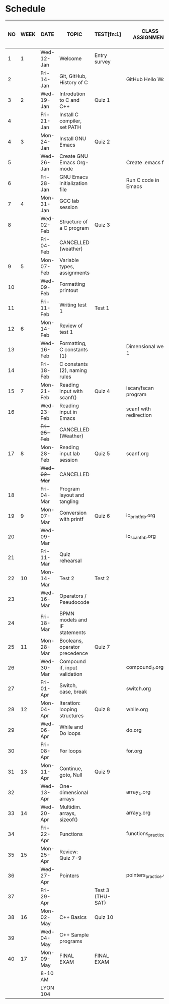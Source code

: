 #+options: toc:nil num:nil
#+startup: hideblocks overview
* Schedule

   | NO | WEEK | DATE       | TOPIC                         | TEST[fn:1]       | CLASS ASSIGNMENT       | ASSIGNMENT (LAB PROJECT)[fn:3]   | GITHUB         |
   |----+------+------------+-------------------------------+------------------+------------------------+----------------------------------+----------------|
   |  1 |    1 | Wed-12-Jan | Welcome                       | Entry survey     |                        | Survey                           | org/systems    |
   |  2 |      | Fri-14-Jan | Git, GitHub, History of C     |                  | GitHub Hello World     | GitHub Hello World               | 1_introduction |
   |----+------+------------+-------------------------------+------------------+------------------------+----------------------------------+----------------|
   |  3 |    2 | Wed-19-Jan | Introdution to C and C++      | Quiz 1           |                        | Emacs online tutorial            | 2_installation |
   |  4 |      | Fri-21-Jan | Install C compiler, set PATH  |                  |                        |                                  |                |
   |----+------+------------+-------------------------------+------------------+------------------------+----------------------------------+----------------|
   |  4 |    3 | Mon-24-Jan | Install GNU Emacs             | Quiz 2           |                        | Program  1 (Org-mode)            | 3_basics       |
   |  5 |      | Wed-26-Jan | Create GNU Emacs Org-mode     |                  | Create .emacs file     |                                  |                |
   |  6 |      | Fri-28-Jan | GNU Emacs initialization file |                  | Run C code in Emacs    |                                  |                |
   |----+------+------------+-------------------------------+------------------+------------------------+----------------------------------+----------------|
   |  7 |    4 | Mon-31-Jan | GCC lab session               |                  |                        | Program 2 (checkmarks)           |                |
   |  8 |      | Wed-02-Feb | Structure of a C program      | Quiz 3           |                        |                                  |                |
   |    |      | Fri-04-Feb | CANCELLED (weather)           |                  |                        |                                  |                |
   |----+------+------------+-------------------------------+------------------+------------------------+----------------------------------+----------------|
   |  9 |    5 | Mon-07-Feb | Variable types, assignments   |                  |                        | Program 3 (dweight) X            |                |
   | 10 |      | Wed-09-Feb | Formatting printout           |                  |                        |                                  |                |
   | 11 |      | Fri-11-Feb | Writing test 1                | Test 1           |                        |                                  |                |
   |----+------+------------+-------------------------------+------------------+------------------------+----------------------------------+----------------|
   | 12 |    6 | Mon-14-Feb | Review of test 1              |                  |                        | Program 4 (volume)               |                |
   | 13 |      | Wed-16-Feb | Formatting, C constants (1)   |                  | Dimensional weight 1   |                                  |                |
   | 14 |      | Fri-18-Feb | C constants (2), naming rules |                  |                        |                                  |                |
   |----+------+------------+-------------------------------+------------------+------------------------+----------------------------------+----------------|
   | 15 |    7 | Mon-21-Feb | Reading input with scanf()    | Quiz 4           | iscan/fscan program    | Program 5 (phone)                | 4_io           |
   | 16 |      | Wed-23-Feb | Reading input in Emacs        |                  | scanf with redirection |                                  |                |
   |    |      | +Fri-25-Feb+ | CANCELLED (Weather)           |                  |                        |                                  |                |
   |----+------+------------+-------------------------------+------------------+------------------------+----------------------------------+----------------|
   | 17 |    8 | Mon-28-Feb | Reading input lab session     | Quiz 5           | scanf.org              |                                  |                |
   |    |      | +Wed-02-Mar+ | CANCELLED                     |                  |                        |                                  |                |
   | 18 |      | Fri-04-Mar | Program layout and tangling   |                  |                        | Layout program                   |                |
   |----+------+------------+-------------------------------+------------------+------------------------+----------------------------------+----------------|
   | 19 |    9 | Mon-07-Mar | Conversion with printf        | Quiz 6           | io_printf_nb.org       |                                  |                |
   | 20 |      | Wed-09-Mar |                               |                  | io_scanf_nb.org        | Program 6 (divide)               |                |
   | 21 |      | Fri-11-Mar | Quiz rehearsal                |                  |                        |                                  |                |
   |----+------+------------+-------------------------------+------------------+------------------------+----------------------------------+----------------|
   | 22 |   10 | Mon-14-Mar | Test 2                        | Test 2           |                        |                                  | 5_selection    |
   | 23 |      | Wed-16-Mar | Operators / Pseudocode        |                  |                        |                                  |                |
   | 24 |      | Fri-18-Mar | BPMN models and IF statements |                  |                        | Program 7 (battle)               |                |
   |----+------+------------+-------------------------------+------------------+------------------------+----------------------------------+----------------|
   | 25 |   11 | Mon-28-Mar | Booleans, operator precedence | Quiz 7           |                        |                                  |                |
   | 26 |      | Wed-30-Mar | Compound if, input validation |                  | compound_if.org        |                                  |                |
   | 27 |      | Fri-01-Apr | Switch, case, break           |                  | switch.org             | Program 8 (grade)                |                |
   |----+------+------------+-------------------------------+------------------+------------------------+----------------------------------+----------------|
   | 28 |   12 | Mon-04-Apr | Iteration: looping structures | Quiz 8           | while.org              |                                  | 6_loops        |
   | 29 |      | Wed-06-Apr | While and Do loops            |                  | do.org                 | Program 9 (multiplication table) |                |
   | 30 |      | Fri-08-Apr | For loops                     |                  | for.org                |                                  |                |
   |----+------+------------+-------------------------------+------------------+------------------------+----------------------------------+----------------|
   | 31 |   13 | Mon-11-Apr | Continue, goto, Null          | Quiz 9           |                        |                                  |                |
   | 32 |      | Wed-13-Apr | One-dimensional arrays        |                  | array_1.org            |                                  | 7_arrays       |
   |----+------+------------+-------------------------------+------------------+------------------------+----------------------------------+----------------|
   | 33 |   14 | Wed-20-Apr | Multidim. arrays, sizeof()    |                  | array_2.org            |                                  |                |
   | 34 |      | Fri-22-Apr | Functions                     |                  | functions_practice.org | Program 10 (Fibonacci)           |                |
   |----+------+------------+-------------------------------+------------------+------------------------+----------------------------------+----------------|
   | 35 |   15 | Mon-25-Apr | Review: Quiz 7-9              |                  |                        |                                  |                |
   | 36 |      | Wed-27-Apr | Pointers                      |                  | pointers_practice.org  |                                  | 8_pointers     |
   | 37 |      | Fri-29-Apr |                               | Test 3 (THU-SAT) |                        |                                  |                |
   |----+------+------------+-------------------------------+------------------+------------------------+----------------------------------+----------------|
   | 38 |   16 | Mon-02-May | C++ Basics                    | Quiz 10          |                        |                                  |                |
   | 39 |      | Wed-04-May | C++ Sample programs           |                  |                        |                                  |                |
   |----+------+------------+-------------------------------+------------------+------------------------+----------------------------------+----------------|
   | 40 |   17 | Mon-09-May | FINAL EXAM                    | FINAL EXAM       |                        |                                  |                |
   |    |      | 8-10 AM    |                               |                  |                        |                                  |                |
   |    |      | LYON 104   |                               |                  |                        |                                  |                |
   |----+------+------------+-------------------------------+------------------+------------------------+----------------------------------+----------------|

